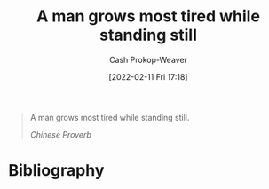 :PROPERTIES:
:ID:       f549369f-9c2b-4c90-a2c8-05cbdaf34b27
:LAST_MODIFIED: [2023-11-09 Thu 08:39]
:END:
#+title: A man grows most tired while standing still
#+hugo_custom_front_matter: :slug "f549369f-9c2b-4c90-a2c8-05cbdaf34b27"
#+author: Cash Prokop-Weaver
#+date: [2022-02-11 Fri 17:18]
#+filetags: :quote:

#+begin_quote
A man grows most tired while standing still.

/Chinese Proverb/
#+end_quote
* Flashcards :noexport:
:PROPERTIES:
:ANKI_DECK: Default
:END:
** A man grows most tired {{while standing still.}@0} :fc:
:PROPERTIES:
:CREATED: [2022-11-23 Wed 14:55]
:FC_CREATED: 2022-11-23T22:56:12Z
:FC_TYPE:  cloze
:ID:       2e9a6619-74b1-4c30-8152-0c28767ed654
:FC_CLOZE_MAX: 0
:FC_CLOZE_TYPE: deletion
:END:
:REVIEW_DATA:
| position | ease | box | interval | due                  |
|----------+------+-----+----------+----------------------|
|        0 | 2.50 |   8 |   480.22 | 2025-03-03T21:58:10Z |
:END:

*** Source
* Bibliography
#+print_bibliography:
